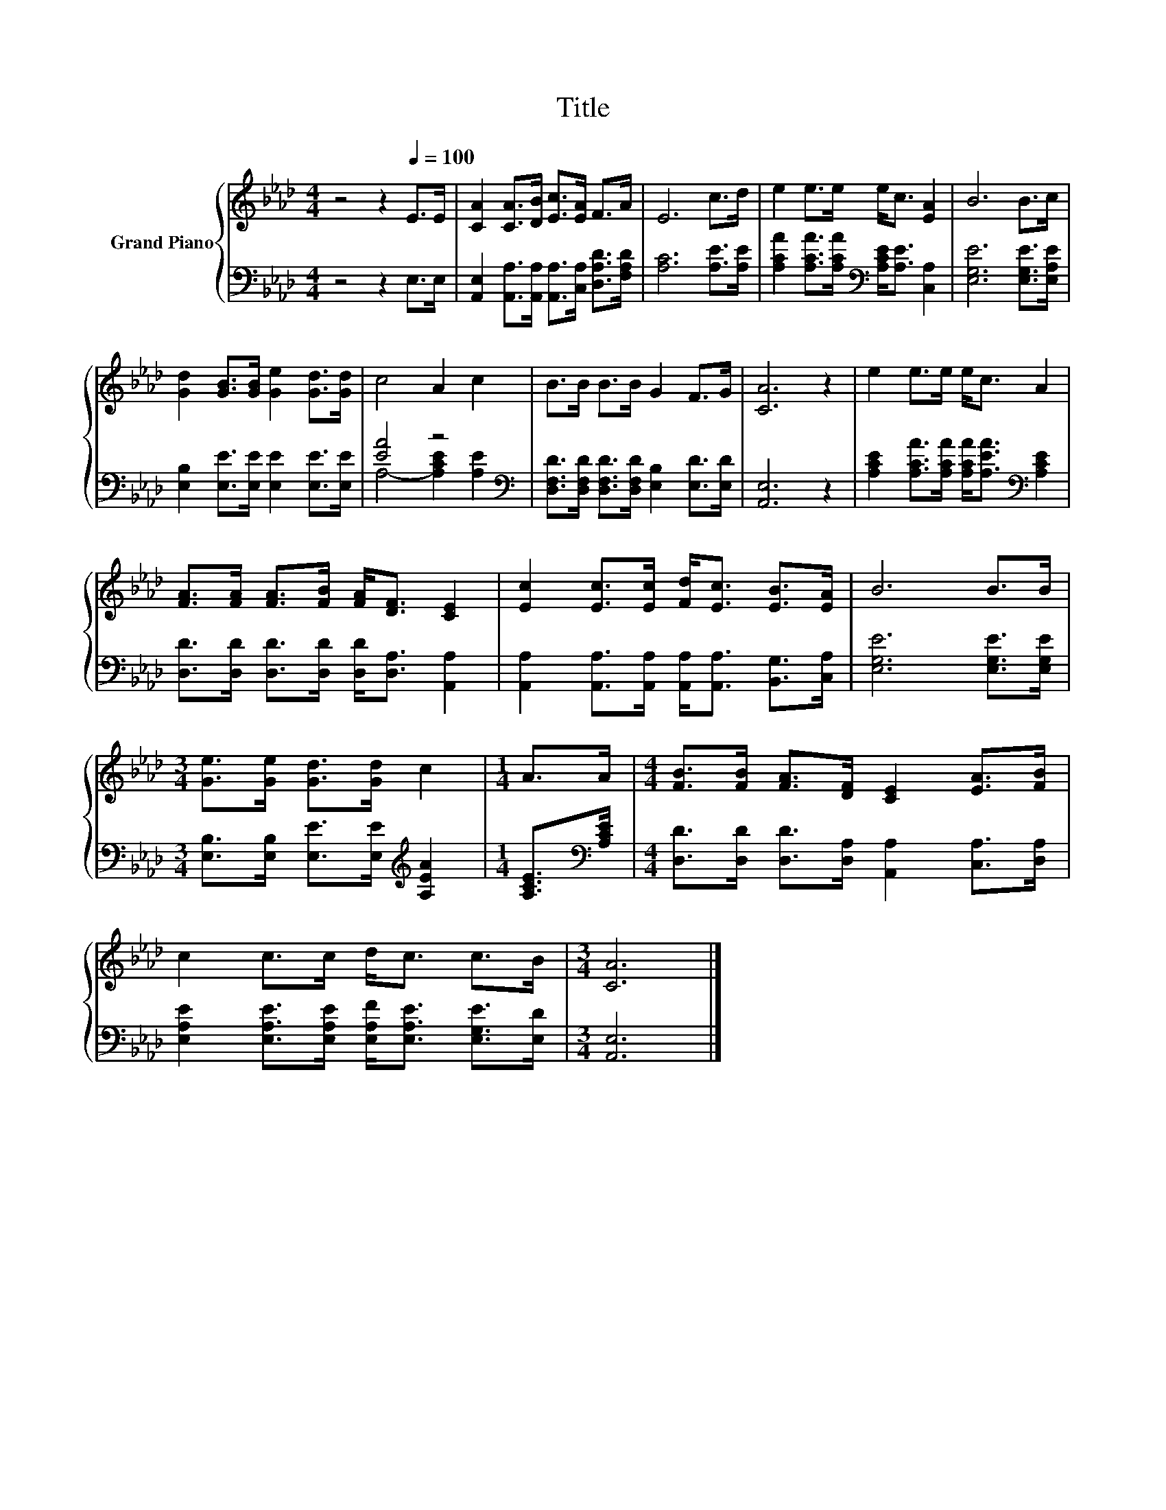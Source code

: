 X:1
T:Title
%%score { 1 | ( 2 3 ) }
L:1/8
M:4/4
K:Ab
V:1 treble nm="Grand Piano"
V:2 bass 
V:3 bass 
V:1
 z4 z2[Q:1/4=100] E>E | [CA]2 [CA]>[DB] [Ec]>[EA] F>A | E6 c>d | e2 e>e e<c [EA]2 | B6 B>c | %5
 [Gd]2 [GB]>[GB] [Ge]2 [Gd]>[Gd] | c4 A2 c2 | B>B B>B G2 F>G | [CA]6 z2 | e2 e>e e<c A2 | %10
 [FA]>[FA] [FA]>[FB] [FA]<[DF] [CE]2 | [Ec]2 [Ec]>[Ec] [Fd]<[Ec] [EB]>[EA] | B6 B>B | %13
[M:3/4] [Ge]>[Ge] [Gd]>[Gd] c2 |[M:1/4] A>A |[M:4/4] [FB]>[FB] [FA]>[DF] [CE]2 [EA]>[FB] | %16
 c2 c>c d<c c>B |[M:3/4] [CA]6 |] %18
V:2
 z4 z2 E,>E, | [A,,E,]2 [A,,A,]>[A,,A,] [A,,A,]>[C,A,] [D,A,D]>[F,A,D] | [A,C]6 [A,E]>[A,E] | %3
 [A,CA]2 [A,CA]>[A,CA][K:bass] [A,CE]<[A,E] [C,A,]2 | [E,G,E]6 [E,G,E]>[E,A,E] | %5
 [E,B,]2 [E,E]>[E,E] [E,E]2 [E,E]>[E,E] | [EA]4 z4[K:bass] | %7
 [D,F,D]>[D,F,D] [D,F,D]>[D,F,D] [E,B,]2 [E,D]>[E,D] | [A,,E,]6 z2 | %9
 [A,CE]2 [A,CA]>[A,CA] [A,CA]<[A,EA][K:bass] [A,CE]2 | %10
 [D,D]>[D,D] [D,D]>[D,D] [D,D]<[D,A,] [A,,A,]2 | %11
 [A,,A,]2 [A,,A,]>[A,,A,] [A,,A,]<[A,,A,] [B,,G,]>[C,A,] | [E,G,E]6 [E,G,E]>[E,G,E] | %13
[M:3/4] [E,B,]>[E,B,] [E,E]>[E,E][K:treble] [A,EA]2 |[M:1/4] [A,CE]>[K:bass][A,CE] | %15
[M:4/4] [D,D]>[D,D] [D,D]>[D,A,] [A,,A,]2 [C,A,]>[D,A,] | %16
 [E,A,E]2 [E,A,E]>[E,A,E] [E,A,F]<[E,A,E] [E,G,E]>[E,D] |[M:3/4] [A,,E,]6 |] %18
V:3
 x8 | x8 | x8 | x4[K:bass] x4 | x8 | x8 | A,4- [A,CE]2[K:bass] [A,E]2 | x8 | x8 | x6[K:bass] x2 | %10
 x8 | x8 | x8 |[M:3/4] x4[K:treble] x2 |[M:1/4] x3/2[K:bass] x/ |[M:4/4] x8 | x8 |[M:3/4] x6 |] %18

